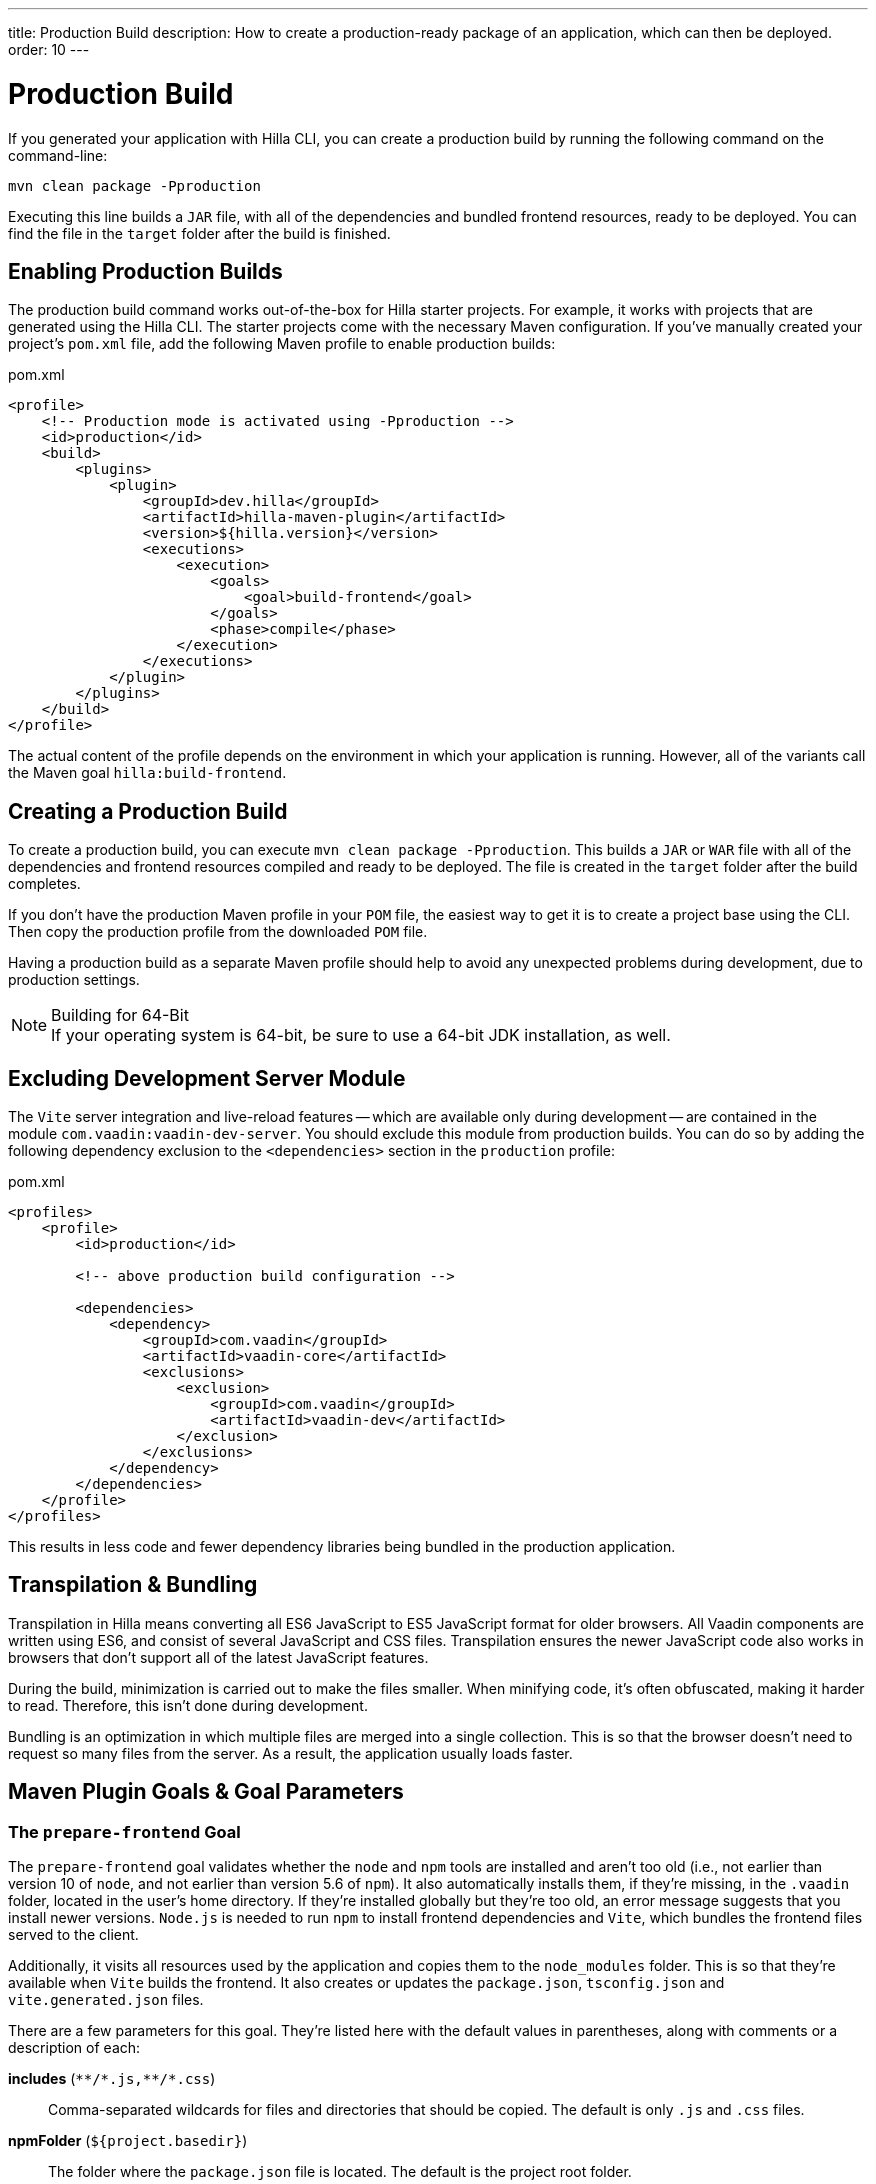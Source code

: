---
title: Production Build
description: How to create a production-ready package of an application, which can then be deployed.
order: 10
---


= Production Build

If you generated your application with Hilla CLI, you can create a production build by running the following command on the command-line:

[source,terminal]
----
mvn clean package -Pproduction
----

Executing this line builds a `JAR` file, with all of the dependencies and bundled frontend resources, ready to be deployed. You can find the file in the `target` folder after the build is finished. 


== Enabling Production Builds

The production build command works out-of-the-box for Hilla starter projects. For example, it works with projects that are generated using the Hilla CLI. The starter projects come with the necessary Maven configuration. If you've manually created your project's [filename]`pom.xml` file, add the following Maven profile to enable production builds:

.pom.xml
[source,xml]
----
<profile>
    <!-- Production mode is activated using -Pproduction -->
    <id>production</id>
    <build>
        <plugins>
            <plugin>
                <groupId>dev.hilla</groupId>
                <artifactId>hilla-maven-plugin</artifactId>
                <version>${hilla.version}</version>
                <executions>
                    <execution>
                        <goals>
                            <goal>build-frontend</goal>
                        </goals>
                        <phase>compile</phase>
                    </execution>
                </executions>
            </plugin>
        </plugins>
    </build>
</profile>
----

The actual content of the profile depends on the environment in which your application is running. However, all of the variants call the Maven goal `hilla:build-frontend`.


== Creating a Production Build

To create a production build, you can execute `mvn clean package -Pproduction`. This builds a `JAR` or `WAR` file with all of the dependencies and frontend resources compiled and ready to be deployed. The file is created in the `target` folder after the build completes.

If you don't have the production Maven profile in your `POM` file, the easiest way to get it is to create a project base using the CLI. Then copy the production profile from the downloaded `POM` file.

Having a production build as a separate Maven profile should help to avoid any unexpected problems during development, due to production settings.

.Building for 64-Bit
[NOTE]
If your operating system is 64-bit, be sure to use a 64-bit JDK installation, as well.


== Excluding Development Server Module

The `Vite` server integration and live-reload features -- which are available only during development -- are contained in the module `com.vaadin:vaadin-dev-server`. You should exclude this module from production builds. You can do so by adding the following dependency exclusion to the `<dependencies>` section in the `production` profile:

.pom.xml
[source,xml]
----
<profiles>
    <profile>
        <id>production</id>

        <!-- above production build configuration -->

        <dependencies>
            <dependency>
                <groupId>com.vaadin</groupId>
                <artifactId>vaadin-core</artifactId>
                <exclusions>
                    <exclusion>
                        <groupId>com.vaadin</groupId>
                        <artifactId>vaadin-dev</artifactId>
                    </exclusion>
                </exclusions>
            </dependency>
        </dependencies>
    </profile>
</profiles>
----

This results in less code and fewer dependency libraries being bundled in the production application.


== Transpilation & Bundling

Transpilation in Hilla means converting all ES6 JavaScript to ES5 JavaScript format for older browsers. All Vaadin components are written using ES6, and consist of several JavaScript and CSS files. Transpilation ensures the newer JavaScript code also works in browsers that don't support all of the latest JavaScript features.

During the build, minimization is carried out to make the files smaller. When minifying code, it's often obfuscated, making it harder to read. Therefore, this isn't done during development.

Bundling is an optimization in which multiple files are merged into a single collection. This is so that the browser doesn't need to request so many files from the server. As a result, the application usually loads faster.



== Maven Plugin Goals & Goal Parameters

// Need an Introduction

=== The `prepare-frontend` Goal

The `prepare-frontend` goal validates whether the `node` and `npm` tools are installed and aren't too old (i.e., not earlier than version 10 of `node`, and not earlier than version 5.6  of `npm`). It also automatically installs them, if they're missing, in the `.vaadin` folder, located in the user's home directory. If they're installed globally but they're too old, an error message suggests that you install newer versions. `Node.js` is needed to run `npm` to install frontend dependencies and `Vite`, which bundles the frontend files served to the client.

Additionally, it visits all resources used by the application and copies them to the `node_modules` folder. This is so that they're available when `Vite` builds the frontend. It also creates or updates the [filename]`package.json`, [filename]`tsconfig.json` and [filename]`vite.generated.json` files.

pass:[<!-- vale Vale.Spelling = NO -->]
pass:[<!-- vale Vaadin.ThereIs = NO -->] 


There are a few parameters for this goal. They're listed here with the default values in parentheses, along with comments or a description of each:

*includes* (`&#42;&#42;/&#42;.js,&#42;&#42;/&#42;.css`)::
    Comma-separated wildcards for files and directories that should be copied. The default is only [filename]`.js` and [filename]`.css` files.

*npmFolder* (`${project.basedir}`)::
    The folder where the [filename]`package.json` file is located. The default is the project root folder.

*webpackTemplate* (`webpack.config.js`)::
    Copy [filename]`webapp.config.js` from the specified URL if it's missing. The default is the template provided by this plugin. Set it to an empty string to disable the feature.

*webpackGeneratedTemplate* (`webpack.generated.js`)::
    Copy [filename]`webapp.config.js` from the specified URL if it's missing. The default is the template provided by this plugin. Set it to an empty string to disable the feature.

*generatedFolder* (`${project.build.directory}/frontend/`)::
    The folder where Flow puts generated files that'll be used by `webpack`.

*require.home.node* (`false`)::
   If set to `true`, always prefer `Node.js` automatically downloaded and installed in the `.vaadin` directory in the user's home directory.


=== The `build-frontend` Goal

This goal builds the frontend bundle. It's a complex process involving several steps:

- Update [filename]`package.json` with all the `@NpmPackage` annotation values found in the classpath and automatically install these dependencies.
- Update the JavaScript files containing code to import everything used in the application. These files are generated in the `target/frontend` folder, and are used as the entry point of the application.
- Create [filename]`webpack.config.js`, if it's not found. Otherwise, update it if some project parameters have changed.
- Generate JavaScript bundles, chunks and transpile to ES5 using the `webpack` server. The target folder for `WAR` packaging is `target/${artifactId}-${version}/build`; for `JAR` packaging, it's `target/classes/META-INF/resources/build`.

There are also a few parameters for this goal. They're listed here with their default values in parentheses, along with comments or a description of each:

pass:[<!-- vale Vaadin.ThereIs = YES -->]

*npmFolder* (`${project.basedir}`::
    The folder where the [filename]`package.json` file is located. The default is the project root folder.

*generatedFolder* (`${project.build.directory}/frontend/`)::
    The folder where Flow puts generated files that'll be used by `webpack`.

*frontendDirectory* (`${project.basedir}/frontend`)::
    The directory with the project's frontend source files.

*generateBundle* (`true`)::
    Whether to generate a bundle from the project frontend sources.

*runNpmInstall* (`true`)::
    Whether to run `pnpm install` -- or `npm install`, depending on the *pnpmEnable* parameter value -- after updating dependencies.

*generateEmbeddableWebComponents* (`true`)::
    Whether to generate embedded web components from [classname]`WebComponentExporter` inheritors.

*optimizeBundle* (`true`)::
    Whether to include only frontend resources used from application entry points -- the default -- or to include all resources found on the classpath. It should normally be left to the default, but a value of `false` can be useful for faster production builds or debugging discrepancies between development and production builds.

*pnpmEnable* (`false`)::
    Whether to use the `pnpm` or `npm` tool to handle frontend resources. The default is `npm`.

*useGlobalPnpm* (`false`)::
    Whether to use a globally installed `pnpm` tool instead of the default supported version of `pnpm`.

pass:[<!-- vale Vale.Spelling = YES -->]
pass:[<!-- vale Vaadin.Terms-FrontendBackend = NO -->]


=== The `clean-frontend` Goal

This goal cleans frontend files that may cause inconsistencies when changing versions. Don't add the goal as a default to [filename]`pom.xml`. Instead, use it with `mvn vaadin:clean-frontend` when necessary.

pass:[<!-- vale Vaadin.Terms-FrontendBackend = YES -->]

Executing the `clean-frontend` goal removes a few things:

- the package lock file;
- the generated frontend folder which is by default, `frontend/generated`; and
- the `node_modules` folder -- but this might need manual deletion.

The goal also cleans all dependencies that are managed by the framework, and any dependencies that target the build folder from the [filename]`package.json` file.

The `clean-frontend` goal supports the same parameters as `prepare-frontend`.
